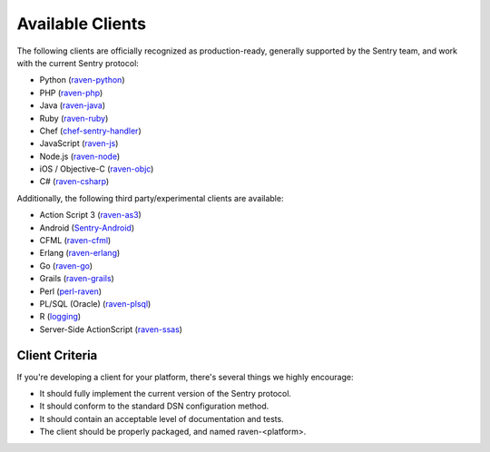 Available Clients
=================

The following clients are officially recognized as production-ready, generally supported by the Sentry team, and work with the current Sentry
protocol:

- Python (`raven-python <http://github.com/getsentry/raven-python>`_)
- PHP (`raven-php <http://github.com/getsentry/raven-php>`_)
- Java (`raven-java <https://github.com/kencochrane/raven-java>`_)
- Ruby (`raven-ruby <https://github.com/getsentry/raven-ruby>`_)
- Chef (`chef-sentry-handler <https://github.com/coderanger/chef-sentry-handler>`_)
- JavaScript (`raven-js <https://github.com/getsentry/raven-js>`_)
- Node.js (`raven-node <https://github.com/mattrobenolt/raven-node>`_)
- iOS / Objective-C (`raven-objc <https://github.com/getsentry/raven-objc>`_)
- C# (`raven-csharp <https://github.com/getsentry/raven-csharp>`_)

Additionally, the following third party/experimental clients are available:

- Action Script 3 (`raven-as3 <https://github.com/skitoo/raven-as3>`_)
- Android (`Sentry-Android <https://github.com/joshdholtz/Sentry-Android>`_)
- CFML (`raven-cfml <https://github.com/jmacul2/raven-cfml>`_)
- Erlang (`raven-erlang <https://github.com/soundrop/raven-erlang>`_)
- Go (`raven-go <https://github.com/getsentry/raven-go>`_)
- Grails (`raven-grails <https://github.com/informant-army/raven-grails>`_)
- Perl (`perl-raven <https://github.com/rentrak/perl-raven>`_)
- PL/SQL (Oracle) (`raven-plsql <https://github.com/teopost/raven-plsql>`_)
- R (`logging <http://logging.r-forge.r-project.org/>`_)
- Server-Side ActionScript (`raven-ssas <https://github.com/seegno/raven-ssas>`_)

Client Criteria
---------------

If you're developing a client for your platform, there's several things we highly encourage:

* It should fully implement the current version of the Sentry protocol.

* It should conform to the standard DSN configuration method.

* It should contain an acceptable level of documentation and tests.

* The client should be properly packaged, and named raven-<platform>.
